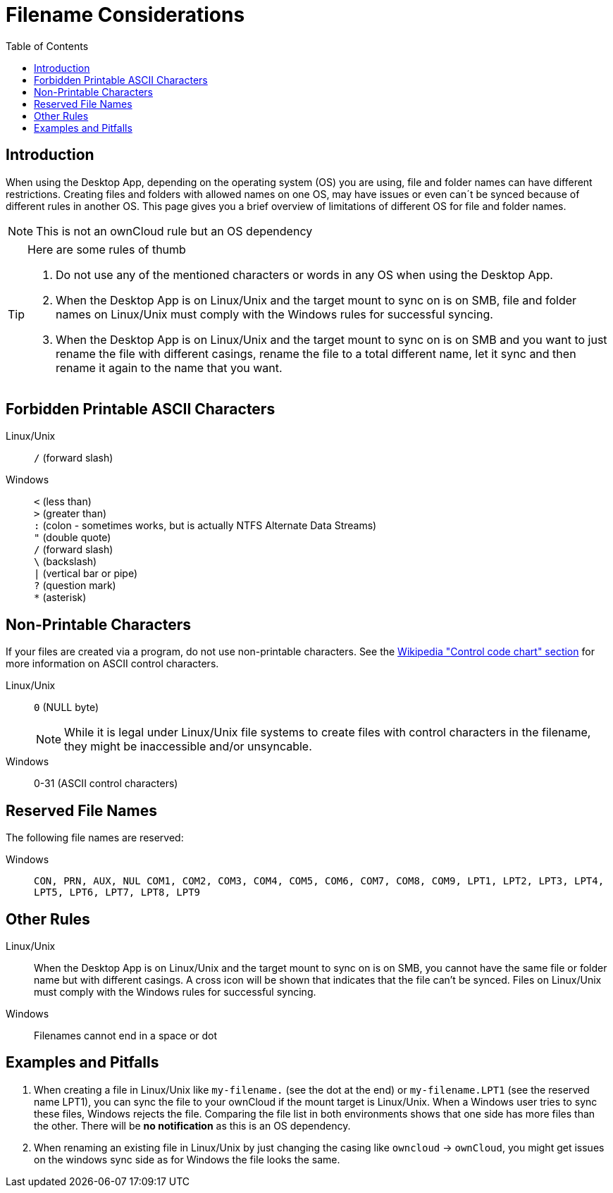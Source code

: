 = Filename Considerations
:toc: right
:description: When using the Desktop App, depending on the operating system (OS) you are using, file and folder names can have different restrictions.

:control_code_chart-url: https://en.wikipedia.org/wiki/ASCII#Control_code_chart

== Introduction

{description} Creating files and folders with allowed names on one OS, may have issues or even can´t be synced because of different rules in another OS. This page gives you a brief overview of limitations of different OS for file and folder names.

NOTE: This is not an ownCloud rule but an OS dependency

[TIP]
.Here are some rules of thumb
====
. Do not use any of the mentioned characters or words in any OS when using the Desktop App.
. When the Desktop App is on Linux/Unix and the target mount to sync on is on SMB, file and folder names on Linux/Unix must comply with the Windows rules for successful syncing.
. When the Desktop App is on Linux/Unix and the target mount to sync on is on SMB and you want to just rename the file with different casings, rename the file to a total different name, let it sync and then rename it again to the name that you want.
====

== Forbidden Printable ASCII Characters

Linux/Unix::
`/` (forward slash)

Windows::
`<` (less than) +
`>` (greater than) +
`:` (colon - sometimes works, but is actually NTFS Alternate Data Streams) +
`"` (double quote) +
`/` (forward slash) +
`\` (backslash) +
`|` (vertical bar or pipe) +
`?` (question mark) +
`*` (asterisk)

== Non-Printable Characters

If your files are created via a program, do not use non-printable characters. See the {control_code_chart-url}[Wikipedia "Control code chart" section] for more information on ASCII control characters.

Linux/Unix::
`0` (NULL byte)
+
NOTE: While it is legal under Linux/Unix file systems to create files with control characters in the filename, they might be inaccessible and/or unsyncable.

Windows::
0-31 (ASCII control characters)

== Reserved File Names

The following file names are reserved:

Windows::
`CON, PRN, AUX, NUL COM1, COM2, COM3, COM4, COM5, COM6, COM7, COM8, COM9, LPT1, LPT2, LPT3, LPT4, LPT5, LPT6, LPT7, LPT8, LPT9`

== Other Rules

Linux/Unix::
When the Desktop App is on Linux/Unix and the target mount to sync on is on SMB, you cannot have the same file or folder name but with different casings. A cross icon will be shown that indicates that the file can't be synced. Files on Linux/Unix must comply with the Windows rules for successful syncing.

Windows::
Filenames cannot end in a space or dot

== Examples and Pitfalls

. When creating a file in Linux/Unix like `my-filename.` (see the dot at the end) or `my-filename.LPT1` (see the reserved name LPT1), you can sync the file to your ownCloud if the mount target is Linux/Unix. When a Windows user tries to sync these files, Windows rejects the file. Comparing the file list in both environments shows that one side has more files than the other. There will be *no notification* as this is an OS dependency. 

. When renaming an existing file in Linux/Unix by just changing the casing like `owncloud` -> `ownCloud`, you might get issues on the windows sync side as for Windows the file looks the same.
